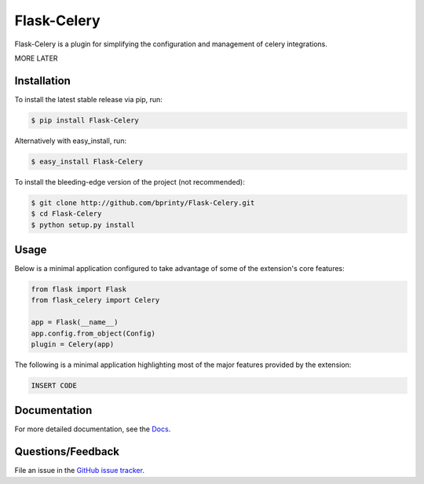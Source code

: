 
.. Uncomment below for banners

.. |Build status| |Code coverage| |Maintenance yes| |GitHub license| |Documentation Status|

.. .. |Build status| image:: https://travis-ci.com/bprinty/Flask-Celery.png?branch=master
..    :target: https://travis-ci.com/bprinty/Flask-Celery

.. .. |Code coverage| image:: https://codecov.io/gh/bprinty/Flask-Celery/branch/master/graph/badge.svg
..    :target: https://codecov.io/gh/bprinty/Flask-Celery

.. .. |Maintenance yes| image:: https://img.shields.io/badge/Maintained%3F-yes-green.svg
..    :target: https://GitHub.com/Naereen/StrapDown.js/graphs/commit-activity

.. .. |GitHub license| image:: https://img.shields.io/github/license/Naereen/StrapDown.js.svg
..    :target: https://github.com/bprinty/Flask-Celery/blob/master/LICENSE

.. .. |Documentation Status| image:: https://readthedocs.org/projects/Flask-Celery/badge/?version=latest
..    :target: http://Flask-Celery.readthedocs.io/?badge=latest


============================
Flask-Celery
============================

Flask-Celery is a plugin for simplifying the configuration and management of celery integrations.

MORE LATER


Installation
============

To install the latest stable release via pip, run:

.. code-block:: bash

    $ pip install Flask-Celery


Alternatively with easy_install, run:

.. code-block:: bash

    $ easy_install Flask-Celery


To install the bleeding-edge version of the project (not recommended):

.. code-block:: bash

    $ git clone http://github.com/bprinty/Flask-Celery.git
    $ cd Flask-Celery
    $ python setup.py install


Usage
=====

Below is a minimal application configured to take advantage of some of the extension's core features:

.. code-block:: python

    from flask import Flask
    from flask_celery import Celery

    app = Flask(__name__)
    app.config.from_object(Config)
    plugin = Celery(app)


The following is a minimal application highlighting most of the major features provided by the extension:

.. code-block:: python

    INSERT CODE


Documentation
=============

For more detailed documentation, see the `Docs <https://Flask-Celery.readthedocs.io/en/latest/>`_.


Questions/Feedback
==================

File an issue in the `GitHub issue tracker <https://github.com/bprinty/Flask-Celery/issues>`_.
